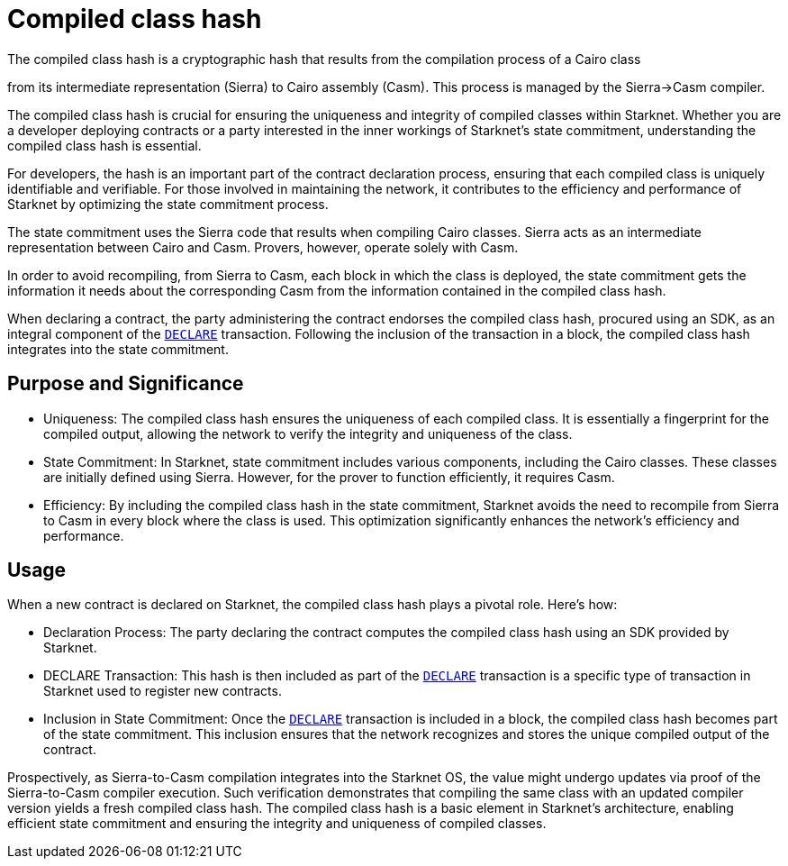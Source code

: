 [id="compiled_class_hash"]
= Compiled class hash


The compiled class hash is a cryptographic hash that results from the compilation process of a Cairo class

from its intermediate representation (Sierra) to Cairo assembly (Casm). This process is managed by the Sierra→Casm compiler.

The compiled class hash is crucial for ensuring the uniqueness and integrity of compiled classes within Starknet. Whether you are a developer deploying contracts or a party interested in the inner workings of Starknet's state commitment, understanding the compiled class hash is essential.

For developers, the hash is an important part of the contract declaration process, ensuring that each compiled class is uniquely identifiable and verifiable. For those involved in maintaining the network, it contributes to the efficiency and performance of Starknet by optimizing the state commitment process.

The state commitment uses the Sierra code that results when compiling Cairo classes. Sierra acts as an intermediate representation between Cairo and Casm. Provers, however, operate solely with Casm.

In order to avoid recompiling, from Sierra to Casm, each block in which the class is deployed, the state commitment gets the information it needs about the corresponding Casm from the information contained in the compiled class hash.

When declaring a contract, the party administering the contract endorses the compiled class hash, procured using an SDK, as an integral component of the xref:transactions.adoc#transaction_types[`DECLARE`] transaction. Following the inclusion of the transaction in a block, the compiled class hash integrates into the state commitment.


== Purpose and Significance

* Uniqueness: The compiled class hash ensures the uniqueness of each compiled class. It is essentially a fingerprint for the compiled output, allowing the network to verify the integrity and uniqueness of the class.

* State Commitment: In Starknet, state commitment includes various components, including the Cairo classes. These classes are initially defined using Sierra. However, for the prover to function efficiently, it requires Casm.

* Efficiency: By including the compiled class hash in the state commitment, Starknet avoids the need to recompile from Sierra to Casm in every block where the class is used. This optimization significantly enhances the network’s efficiency and performance.

== Usage

When a new contract is declared on Starknet, the compiled class hash plays a pivotal role. Here's how:

* Declaration Process: The party declaring the contract computes the compiled class hash using an SDK provided by Starknet.

* DECLARE Transaction: This hash is then included as part of the xref:transactions.adoc#transaction_types[`DECLARE`] transaction is a specific type of transaction in Starknet used to register new contracts.

* Inclusion in State Commitment: Once the xref:transactions.adoc#transaction_types[`DECLARE`] transaction is included in a block, the compiled class hash becomes part of the state commitment. This inclusion ensures that the network recognizes and stores the unique compiled output of the contract.



Prospectively, as Sierra-to-Casm compilation integrates into the Starknet OS, the value might undergo updates via proof of the Sierra-to-Casm compiler execution. Such verification demonstrates that compiling the same class with an updated compiler version yields a fresh compiled class hash.
The compiled class hash is a basic element in Starknet’s architecture, enabling efficient state commitment and ensuring the integrity and uniqueness of compiled classes.
